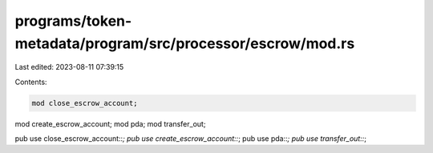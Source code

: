 programs/token-metadata/program/src/processor/escrow/mod.rs
===========================================================

Last edited: 2023-08-11 07:39:15

Contents:

.. code-block:: rs

    mod close_escrow_account;
mod create_escrow_account;
mod pda;
mod transfer_out;

pub use close_escrow_account::*;
pub use create_escrow_account::*;
pub use pda::*;
pub use transfer_out::*;


